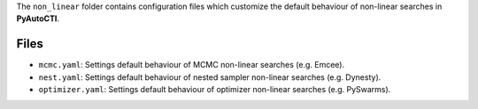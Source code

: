 The ``non_linear`` folder contains configuration files which customize the default behaviour of non-linear searches in
**PyAutoCTI**.

Files
-----

- ``mcmc.yaml``: Settings default behaviour of MCMC non-linear searches (e.g. Emcee).
- ``nest.yaml``: Settings default behaviour of nested sampler non-linear searches (e.g. Dynesty).
- ``optimizer.yaml``: Settings default behaviour of optimizer non-linear searches (e.g. PySwarms).